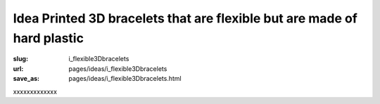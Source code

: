 Idea Printed 3D bracelets that are flexible but are made of hard plastic
===========================================================================

:slug: i_flexible3Dbracelets
:url: pages/ideas/i_flexible3Dbracelets
:save_as: pages/ideas/i_flexible3Dbracelets.html

xxxxxxxxxxxxx



